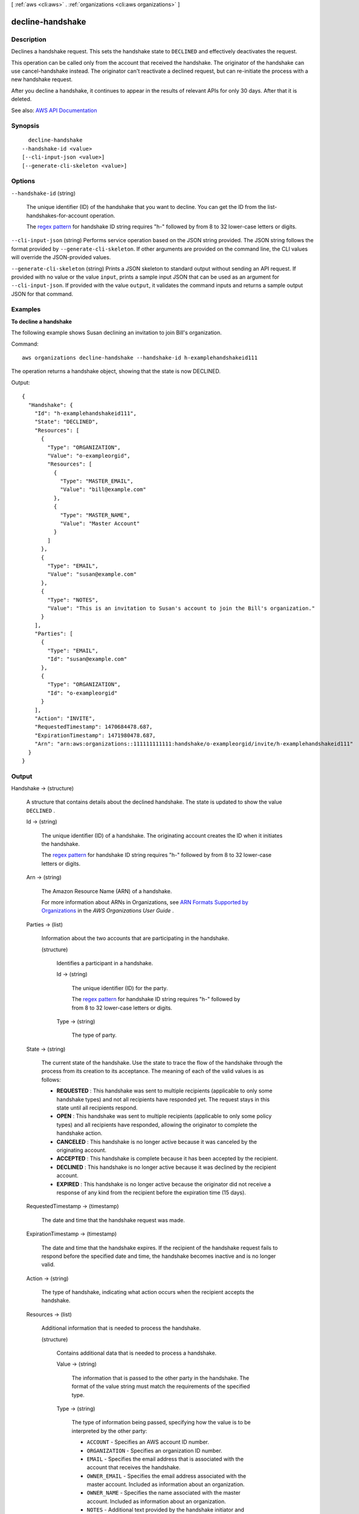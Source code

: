 [ :ref:`aws <cli:aws>` . :ref:`organizations <cli:aws organizations>` ]

.. _cli:aws organizations decline-handshake:


*****************
decline-handshake
*****************



===========
Description
===========



Declines a handshake request. This sets the handshake state to ``DECLINED`` and effectively deactivates the request.

 

This operation can be called only from the account that received the handshake. The originator of the handshake can use  cancel-handshake instead. The originator can't reactivate a declined request, but can re-initiate the process with a new handshake request.

 

After you decline a handshake, it continues to appear in the results of relevant APIs for only 30 days. After that it is deleted.



See also: `AWS API Documentation <https://docs.aws.amazon.com/goto/WebAPI/organizations-2016-11-28/DeclineHandshake>`_


========
Synopsis
========

::

    decline-handshake
  --handshake-id <value>
  [--cli-input-json <value>]
  [--generate-cli-skeleton <value>]




=======
Options
=======

``--handshake-id`` (string)


  The unique identifier (ID) of the handshake that you want to decline. You can get the ID from the  list-handshakes-for-account operation.

   

  The `regex pattern <http://wikipedia.org/wiki/regex>`_ for handshake ID string requires "h-" followed by from 8 to 32 lower-case letters or digits.

  

``--cli-input-json`` (string)
Performs service operation based on the JSON string provided. The JSON string follows the format provided by ``--generate-cli-skeleton``. If other arguments are provided on the command line, the CLI values will override the JSON-provided values.

``--generate-cli-skeleton`` (string)
Prints a JSON skeleton to standard output without sending an API request. If provided with no value or the value ``input``, prints a sample input JSON that can be used as an argument for ``--cli-input-json``. If provided with the value ``output``, it validates the command inputs and returns a sample output JSON for that command.



========
Examples
========

**To decline a handshake**

The following example shows Susan declining an invitation to join Bill's organization.

Command::

  aws organizations decline-handshake --handshake-id h-examplehandshakeid111

The operation returns a handshake object, showing that the state is now DECLINED.

Output::

  {
    "Handshake": {
      "Id": "h-examplehandshakeid111",
      "State": "DECLINED",
      "Resources": [
        {
          "Type": "ORGANIZATION",
          "Value": "o-exampleorgid",
          "Resources": [
            {
              "Type": "MASTER_EMAIL",
              "Value": "bill@example.com"
            },
            {
              "Type": "MASTER_NAME",
              "Value": "Master Account"
            }
          ]
        },
        {
          "Type": "EMAIL",
          "Value": "susan@example.com"
        },
        {
          "Type": "NOTES",
          "Value": "This is an invitation to Susan's account to join the Bill's organization."
        }
      ],
      "Parties": [
        {
          "Type": "EMAIL",
          "Id": "susan@example.com"
        },
        {
          "Type": "ORGANIZATION",
          "Id": "o-exampleorgid"
        }
      ],
      "Action": "INVITE",
      "RequestedTimestamp": 1470684478.687,
      "ExpirationTimestamp": 1471980478.687,
      "Arn": "arn:aws:organizations::111111111111:handshake/o-exampleorgid/invite/h-examplehandshakeid111"
    }
  }

======
Output
======

Handshake -> (structure)

  

  A structure that contains details about the declined handshake. The state is updated to show the value ``DECLINED`` .

  

  Id -> (string)

    

    The unique identifier (ID) of a handshake. The originating account creates the ID when it initiates the handshake.

     

    The `regex pattern <http://wikipedia.org/wiki/regex>`_ for handshake ID string requires "h-" followed by from 8 to 32 lower-case letters or digits.

    

    

  Arn -> (string)

    

    The Amazon Resource Name (ARN) of a handshake.

     

    For more information about ARNs in Organizations, see `ARN Formats Supported by Organizations <http://docs.aws.amazon.com/organizations/latest/userguide/orgs_permissions.html#orgs-permissions-arns>`_ in the *AWS Organizations User Guide* .

    

    

  Parties -> (list)

    

    Information about the two accounts that are participating in the handshake.

    

    (structure)

      

      Identifies a participant in a handshake.

      

      Id -> (string)

        

        The unique identifier (ID) for the party.

         

        The `regex pattern <http://wikipedia.org/wiki/regex>`_ for handshake ID string requires "h-" followed by from 8 to 32 lower-case letters or digits.

        

        

      Type -> (string)

        

        The type of party.

        

        

      

    

  State -> (string)

    

    The current state of the handshake. Use the state to trace the flow of the handshake through the process from its creation to its acceptance. The meaning of each of the valid values is as follows:

     

     
    * **REQUESTED** : This handshake was sent to multiple recipients (applicable to only some handshake types) and not all recipients have responded yet. The request stays in this state until all recipients respond. 
     
    * **OPEN** : This handshake was sent to multiple recipients (applicable to only some policy types) and all recipients have responded, allowing the originator to complete the handshake action. 
     
    * **CANCELED** : This handshake is no longer active because it was canceled by the originating account. 
     
    * **ACCEPTED** : This handshake is complete because it has been accepted by the recipient. 
     
    * **DECLINED** : This handshake is no longer active because it was declined by the recipient account. 
     
    * **EXPIRED** : This handshake is no longer active because the originator did not receive a response of any kind from the recipient before the expiration time (15 days). 
     

    

    

  RequestedTimestamp -> (timestamp)

    

    The date and time that the handshake request was made.

    

    

  ExpirationTimestamp -> (timestamp)

    

    The date and time that the handshake expires. If the recipient of the handshake request fails to respond before the specified date and time, the handshake becomes inactive and is no longer valid.

    

    

  Action -> (string)

    

    The type of handshake, indicating what action occurs when the recipient accepts the handshake.

    

    

  Resources -> (list)

    

    Additional information that is needed to process the handshake.

    

    (structure)

      

      Contains additional data that is needed to process a handshake.

      

      Value -> (string)

        

        The information that is passed to the other party in the handshake. The format of the value string must match the requirements of the specified type.

        

        

      Type -> (string)

        

        The type of information being passed, specifying how the value is to be interpreted by the other party:

         

         
        * ``ACCOUNT`` - Specifies an AWS account ID number. 
         
        * ``ORGANIZATION`` - Specifies an organization ID number. 
         
        * ``EMAIL`` - Specifies the email address that is associated with the account that receives the handshake.  
         
        * ``OWNER_EMAIL`` - Specifies the email address associated with the master account. Included as information about an organization.  
         
        * ``OWNER_NAME`` - Specifies the name associated with the master account. Included as information about an organization.  
         
        * ``NOTES`` - Additional text provided by the handshake initiator and intended for the recipient to read. 
         

        

        

      Resources -> (list)

        

        When needed, contains an additional array of ``HandshakeResource`` objects.

        

        (structure)

          

          Contains additional data that is needed to process a handshake.

          

          Value -> (string)

            

            The information that is passed to the other party in the handshake. The format of the value string must match the requirements of the specified type.

            

            

          Type -> (string)

            

            The type of information being passed, specifying how the value is to be interpreted by the other party:

             

             
            * ``ACCOUNT`` - Specifies an AWS account ID number. 
             
            * ``ORGANIZATION`` - Specifies an organization ID number. 
             
            * ``EMAIL`` - Specifies the email address that is associated with the account that receives the handshake.  
             
            * ``OWNER_EMAIL`` - Specifies the email address associated with the master account. Included as information about an organization.  
             
            * ``OWNER_NAME`` - Specifies the name associated with the master account. Included as information about an organization.  
             
            * ``NOTES`` - Additional text provided by the handshake initiator and intended for the recipient to read. 
             

            

            

          

        

      

    

  

